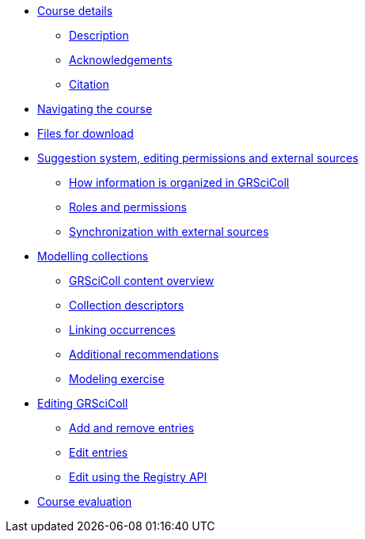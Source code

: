 // Note the "home" section navigation is not currently visible, as the pages use the "home" layout which omits it.
* xref:index.adoc[Course details]
** xref:description.adoc[Description]
** xref:acknowledgements.adoc[Acknowledgements]
** xref:citation.adoc[Citation]
* xref:navigation.adoc[Navigating the course]
* xref:downloads.adoc[Files for download]
//
*  xref:module1.adoc[Suggestion system, editing permissions and external sources]
** xref:entities.adoc[How information is organized in GRSciColl]
** xref:roles-permissions.adoc[Roles and permissions]
** xref:external-sources.adoc[Synchronization with external sources]
//
* xref:module2.adoc[Modelling collections]
** xref:grscicoll-content.adoc[GRSciColl content overview]
** xref:collection-descriptors.adoc[Collection descriptors]
** xref:linking-occurrences.adoc[Linking occurrences]
** xref:recommendations.adoc[Additional recommendations]
** xref:modelling-exercise.adoc[Modeling exercise]
//
* xref:module3.adoc[Editing GRSciColl]
** xref:add-remove-entries.adoc[Add and remove entries]
** xref:edit-entries.adoc[Edit entries]
** xref:grscicoll-api.adoc[Edit using the Registry API]
//
* xref:course-evaluation.adoc[Course evaluation]
